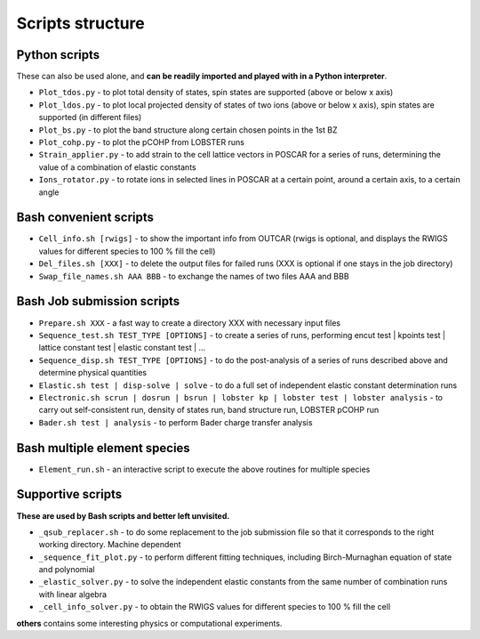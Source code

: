 Scripts structure
=================

Python scripts
--------------

These can also be used alone, and **can be readily imported and played with in a Python interpreter**.

* ``Plot_tdos.py`` - to plot total density of states, spin states are supported (above or below x axis)
* ``Plot_ldos.py`` - to plot local projected density of states of two ions (above or below x axis), spin states are supported (in different files)
* ``Plot_bs.py`` - to plot the band structure along certain chosen points in the 1st BZ
* ``Plot_cohp.py`` - to plot the pCOHP from LOBSTER runs
* ``Strain_applier.py`` - to add strain to the cell lattice vectors in POSCAR for a series of runs, determining the value of a combination of elastic constants
* ``Ions_rotator.py`` - to rotate ions in selected lines in POSCAR at a certain point, around a certain axis, to a certain angle

Bash convenient scripts
-----------------------

* ``Cell_info.sh [rwigs]`` - to show the important info from OUTCAR (rwigs is optional, and displays the RWIGS values for different species to 100 % fill the cell)
* ``Del_files.sh [XXX]`` - to delete the output files for failed runs (XXX is optional if one stays in the job directory)
* ``Swap_file_names.sh AAA BBB`` - to exchange the names of two files AAA and BBB

Bash Job submission scripts
---------------------------

* ``Prepare.sh XXX`` - a fast way to create a directory XXX with necessary input files
* ``Sequence_test.sh TEST_TYPE [OPTIONS]`` - to create a series of runs, performing encut test | kpoints test | lattice constant test | elastic constant test | ...
* ``Sequence_disp.sh TEST_TYPE [OPTIONS]`` - to do the post-analysis of a series of runs described above and determine physical quantities
* ``Elastic.sh test | disp-solve | solve`` - to do a full set of independent elastic constant determination runs
* ``Electronic.sh scrun | dosrun | bsrun | lobster kp | lobster test | lobster analysis``
  - to carry out self-consistent run, density of states run, band structure run, LOBSTER pCOHP run
* ``Bader.sh test | analysis`` - to perform Bader charge transfer analysis

Bash multiple element species
-----------------------------

* ``Element_run.sh`` - an interactive script to execute the above routines for multiple species

Supportive scripts
------------------

**These are used by Bash scripts and better left unvisited.**

* ``_qsub_replacer.sh`` - to do some replacement to the job submission file so that it corresponds to the right working directory. Machine dependent
* ``_sequence_fit_plot.py`` - to perform different fitting techniques, including Birch-Murnaghan equation of state and polynomial
* ``_elastic_solver.py`` - to solve the independent elastic constants from the same number of combination runs with linear algebra
* ``_cell_info_solver.py`` - to obtain the RWIGS values for different species to 100 % fill the cell

**others** contains some interesting physics or computational experiments.